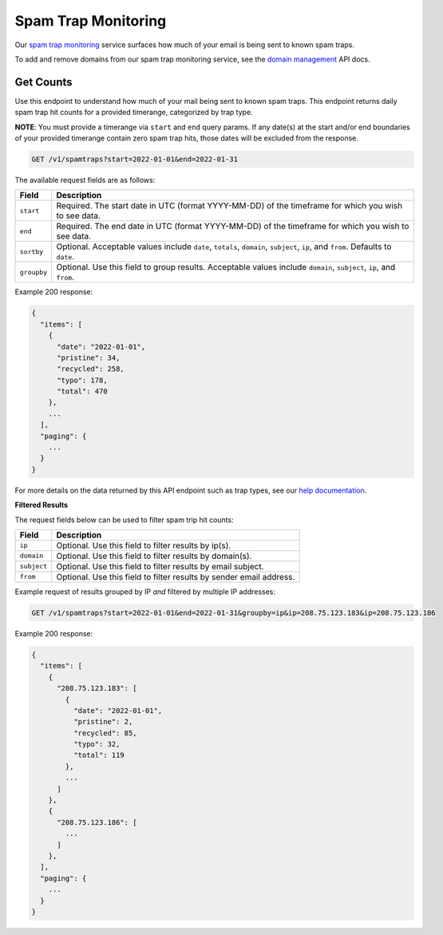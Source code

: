 .. _api-spam-trap-monitoring:

Spam Trap Monitoring
====================

Our `spam trap monitoring <https://help.mailgun.com/hc/en-us/articles/4413151071515-What-are-Spam-Traps>`_ service
surfaces how much of your email is being sent to known spam traps.

To add and remove domains from our spam trap monitoring service, see the `domain management`_ API docs.

.. _domain management: https://documentation.mailgun.com/en/latest/api-inboxready-domains.html

Get Counts
----------

Use this endpoint to understand how much of your mail being sent to known
spam traps. This endpoint returns daily spam trap hit counts for a provided
timerange, categorized by trap type.

**NOTE**: You must provide a timerange via ``start`` and ``end`` query params.
If any date(s) at the start and/or end boundaries of your provided timerange
contain zero spam trap hits, those dates will be excluded from the response.

.. code-block:: url

    GET /v1/spamtraps?start=2022-01-01&end=2022-01-31

The available request fields are as follows:

.. container:: ptable

 ====================== ========================================================
 Field                  Description
 ====================== ========================================================
 ``start``              Required. The start date in UTC (format YYYY-MM-DD) of the timeframe for which you wish to see data.
 ``end``                Required. The end date in UTC (format YYYY-MM-DD) of the timeframe for which you wish to see data.
 ``sortby``             Optional. Acceptable values include ``date``, ``totals``, ``domain``, ``subject``, ``ip``, and ``from``. Defaults to ``date``.
 ``groupby``            Optional. Use this field to group results. Acceptable values include ``domain``, ``subject``, ``ip``, and ``from``.
 ====================== ========================================================

Example 200 response:

.. code-block:: javascript

    {
      "items": [
        {
          "date": "2022-01-01",
          "pristine": 34,
          "recycled": 258,
          "typo": 178,
          "total": 470
        },
        ...
      ],
      "paging": {
        ...
      }
    }

For more details on the data returned by this API endpoint such as trap
types, see our `help documentation <https://help.mailgun.com/hc/en-us/articles/4413151071515-What-are-Spam-Traps>`_.

**Filtered Results**

The request fields below can be used to filter spam trip hit counts:

.. container:: ptable

 ====================== ========================================================
 Field                  Description
 ====================== ========================================================
 ``ip``                 Optional. Use this field to filter results by ip(s).
 ``domain``             Optional. Use this field to filter results by domain(s).
 ``subject``            Optional. Use this field to filter results by email subject.
 ``from``               Optional. Use this field to filter results by sender email address.
 ====================== ========================================================

Example request of results grouped by IP *and* filtered by multiple IP addresses:

.. code-block:: url

    GET /v1/spamtraps?start=2022-01-01&end=2022-01-31&groupby=ip&ip=208.75.123.183&ip=208.75.123.186

Example 200 response:

.. code-block:: javascript

    {
      "items": [
        {
          "208.75.123.183": [
            {
              "date": "2022-01-01",
              "pristine": 2,
              "recycled": 85,
              "typo": 32,
              "total": 119
            },
            ...
          ]
        },
        {
          "208.75.123.186": [
            ...
          ]
        },
      ],
      "paging": {
        ...
      }
    }
